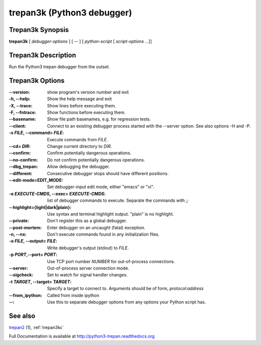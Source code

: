 .. _trepan3k:

trepan3k (Python3 debugger)
###########################

Trepan3k Synopsis
-----------------

**trepan3k** [ *debugger-options* ] [ \-- ] [ *python-script* [ *script-options* ...]]


Trepan3k Description
---------------------

Run the Python3 trepan debugger from the outset.


Trepan3k Options
----------------

:\--version:
   show program's version number and exit

:-h, \--help:
   Show the help message and exit

:-X, \--trace:
   Show lines before executing them.

:-F, \--fntrace:
   Show functions before executing them.

:\--basename:
   Show file path basenames, e.g. for regression tests.

:\--client:
   Connect to an existing debugger process started with the --server option. See also options -H and -P.

:-x *FILE*, \--command\= *FILE*:
   Execute commands from *FILE*.

:\--cd= *DIR*:
   Change current directory to *DIR*.

:\--confirm:
   Confirm potentially dangerous operations.

:\--no-confirm:
   Do not confirm potentially dangerous operations.

:\--dbg_trepan:
   Allow debugging the debugger.

:\--different:
   Consecutive debugger stops should have different positions.

:\--edit-mode=EDIT_MODE:
   Set debugger-input edit mode, either "emacs" or "vi".

:-e *EXECUTE-CMDS*, \--exec= *EXECUTE-CMDS*:
   list of debugger commands to execute. Separate the commands with `;;`

:\--highlight={light|dark|plain}:
   Use syntax and terminal highlight output. "plain" is no highlight.

:\--private:
   Don't register this as a global debugger.

:\--post-mortem:
   Enter debugger on an uncaught (fatal) exception.

:-n, \--nx:
   Don't execute commands found in any initialization files.

:-o *FILE*, \--output= *FILE*:
   Write debugger's output (stdout) to *FILE*.

:-p *PORT*,\ --port= *PORT*:
   Use TCP port number *NUMBER* for out-of-process connections.

:--server:
   Out-of-process server connection mode.

:--sigcheck:
   Set to watch for signal handler changes.

:-t *TARGET*, \--target= *TARGET*:
   Specify a target to connect to. Arguments should be of form, *protocol*:*address*

:\--from_ipython:
   Called from inside ipython

:\--:
   Use this to separate debugger options from any options your Python script has.


See also
--------

`trepan2 <http://python2-trepan.readthedocs.org>`_ (1), :ref:`trepan3kc`

Full Documentation is available at http://python3-trepan.readthedocs.org
